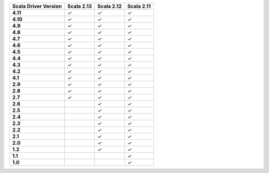 
.. list-table::
   :header-rows: 1
   :stub-columns: 1
   :class: compatibility

   * - Scala Driver Version
     - Scala 2.13
     - Scala 2.12
     - Scala 2.11
   * - 4.11
     - ✓
     - ✓
     - ✓
   * - 4.10
     - ✓
     - ✓
     - ✓
   * - 4.9
     - ✓
     - ✓
     - ✓
   * - 4.8
     - ✓
     - ✓
     - ✓
   * - 4.7
     - ✓
     - ✓
     - ✓
   * - 4.6
     - ✓
     - ✓
     - ✓
   * - 4.5
     - ✓
     - ✓
     - ✓
   * - 4.4
     - ✓
     - ✓
     - ✓
   * - 4.3
     - ✓
     - ✓
     - ✓
   * - 4.2
     - ✓
     - ✓
     - ✓
   * - 4.1
     - ✓
     - ✓
     - ✓
   * - 2.9
     - ✓
     - ✓
     - ✓
   * - 2.8
     - ✓
     - ✓
     - ✓
   * - 2.7
     - ✓
     - ✓
     - ✓
   * - 2.6
     - 
     - ✓
     - ✓
   * - 2.5
     - 
     - ✓
     - ✓
   * - 2.4
     - 
     - ✓
     - ✓
   * - 2.3
     - 
     - ✓
     - ✓
   * - 2.2
     - 
     - ✓
     - ✓
   * - 2.1
     - 
     - ✓
     - ✓
   * - 2.0
     - 
     - ✓
     - ✓
   * - 1.2
     - 
     - ✓
     - ✓
   * - 1.1
     - 
     - 
     - ✓
   * - 1.0
     - 
     - 
     - ✓
